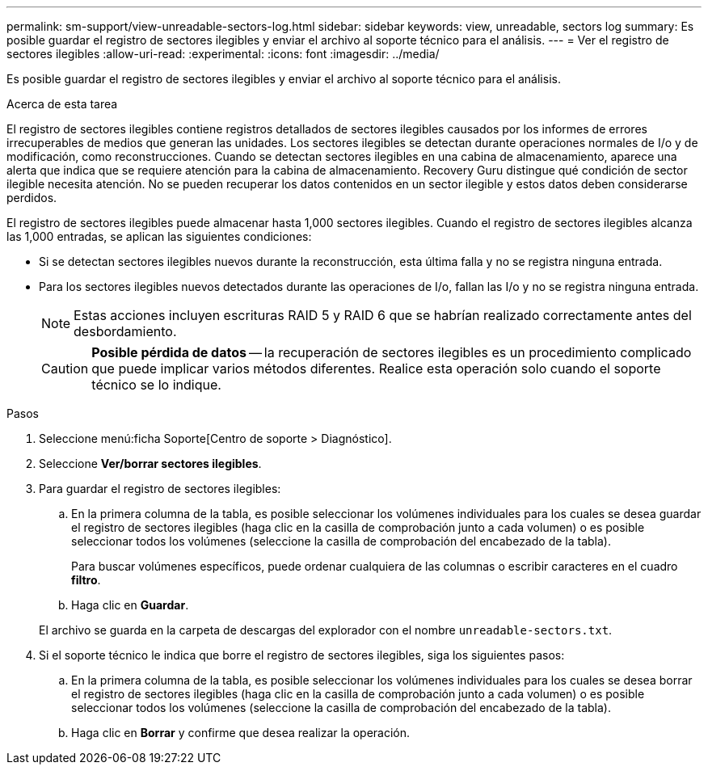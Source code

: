 ---
permalink: sm-support/view-unreadable-sectors-log.html 
sidebar: sidebar 
keywords: view, unreadable, sectors log 
summary: Es posible guardar el registro de sectores ilegibles y enviar el archivo al soporte técnico para el análisis. 
---
= Ver el registro de sectores ilegibles
:allow-uri-read: 
:experimental: 
:icons: font
:imagesdir: ../media/


[role="lead"]
Es posible guardar el registro de sectores ilegibles y enviar el archivo al soporte técnico para el análisis.

.Acerca de esta tarea
El registro de sectores ilegibles contiene registros detallados de sectores ilegibles causados por los informes de errores irrecuperables de medios que generan las unidades. Los sectores ilegibles se detectan durante operaciones normales de I/o y de modificación, como reconstrucciones. Cuando se detectan sectores ilegibles en una cabina de almacenamiento, aparece una alerta que indica que se requiere atención para la cabina de almacenamiento. Recovery Guru distingue qué condición de sector ilegible necesita atención. No se pueden recuperar los datos contenidos en un sector ilegible y estos datos deben considerarse perdidos.

El registro de sectores ilegibles puede almacenar hasta 1,000 sectores ilegibles. Cuando el registro de sectores ilegibles alcanza las 1,000 entradas, se aplican las siguientes condiciones:

* Si se detectan sectores ilegibles nuevos durante la reconstrucción, esta última falla y no se registra ninguna entrada.
* Para los sectores ilegibles nuevos detectados durante las operaciones de I/o, fallan las I/o y no se registra ninguna entrada.
+
[NOTE]
====
Estas acciones incluyen escrituras RAID 5 y RAID 6 que se habrían realizado correctamente antes del desbordamiento.

====
+
[CAUTION]
====
*Posible pérdida de datos* -- la recuperación de sectores ilegibles es un procedimiento complicado que puede implicar varios métodos diferentes. Realice esta operación solo cuando el soporte técnico se lo indique.

====


.Pasos
. Seleccione menú:ficha Soporte[Centro de soporte > Diagnóstico].
. Seleccione *Ver/borrar sectores ilegibles*.
. Para guardar el registro de sectores ilegibles:
+
.. En la primera columna de la tabla, es posible seleccionar los volúmenes individuales para los cuales se desea guardar el registro de sectores ilegibles (haga clic en la casilla de comprobación junto a cada volumen) o es posible seleccionar todos los volúmenes (seleccione la casilla de comprobación del encabezado de la tabla).
+
Para buscar volúmenes específicos, puede ordenar cualquiera de las columnas o escribir caracteres en el cuadro *filtro*.

.. Haga clic en *Guardar*.


+
El archivo se guarda en la carpeta de descargas del explorador con el nombre `unreadable-sectors.txt`.

. Si el soporte técnico le indica que borre el registro de sectores ilegibles, siga los siguientes pasos:
+
.. En la primera columna de la tabla, es posible seleccionar los volúmenes individuales para los cuales se desea borrar el registro de sectores ilegibles (haga clic en la casilla de comprobación junto a cada volumen) o es posible seleccionar todos los volúmenes (seleccione la casilla de comprobación del encabezado de la tabla).
.. Haga clic en *Borrar* y confirme que desea realizar la operación.



